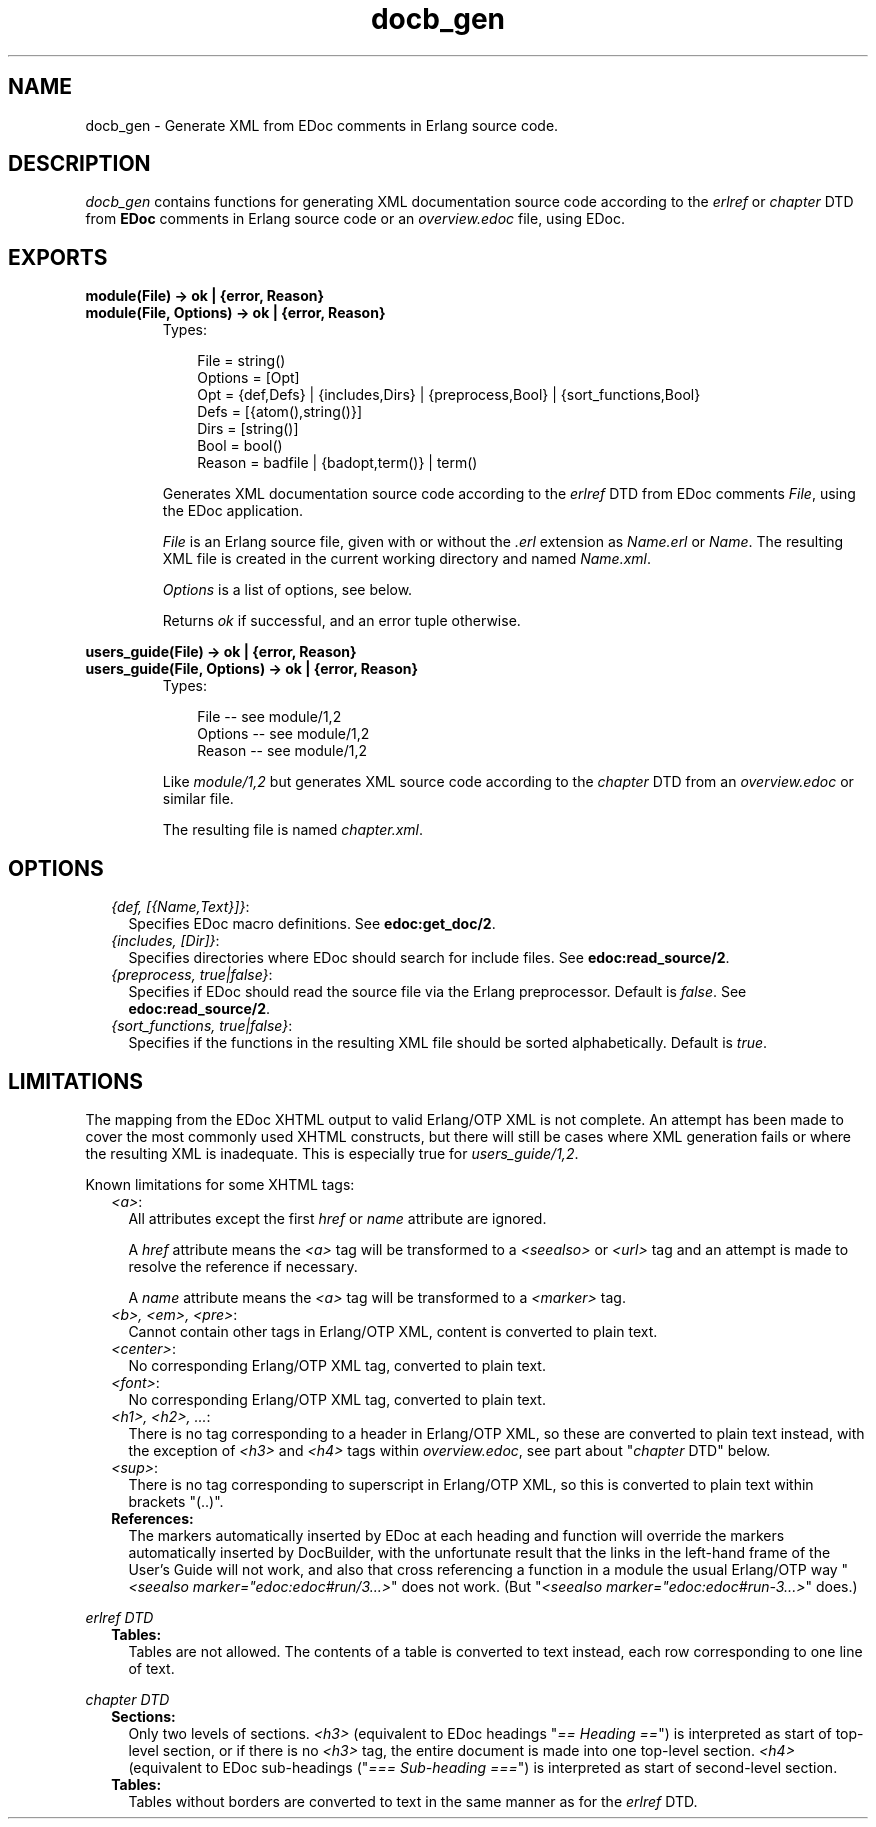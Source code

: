 .TH docb_gen 3 "docbuilder 0.9.8.11" "Ericsson AB" "Erlang Module Definition"
.SH NAME
docb_gen \- Generate XML from EDoc comments in Erlang source code.
  
.SH DESCRIPTION
.LP
\fIdocb_gen\fR\& contains functions for generating XML documentation source code according to the \fIerlref\fR\& or \fIchapter\fR\& DTD from \fBEDoc\fR\& comments in Erlang source code or an \fIoverview\&.edoc\fR\& file, using EDoc\&.
.SH EXPORTS
.LP
.B
module(File) -> ok | {error, Reason}
.br
.B
module(File, Options) -> ok | {error, Reason}
.br
.RS
.TP 3
Types:

File = string()
.br
Options = [Opt]
.br
Opt = {def,Defs} | {includes,Dirs} | {preprocess,Bool} | {sort_functions,Bool}
.br
Defs = [{atom(),string()}]
.br
Dirs = [string()]
.br
Bool = bool()
.br
Reason = badfile | {badopt,term()} | term()
.br
.RE
.RS
.LP
Generates XML documentation source code according to the \fIerlref\fR\& DTD from EDoc comments \fIFile\fR\&, using the EDoc application\&.
.LP
\fIFile\fR\& is an Erlang source file, given with or without the \fI\&.erl\fR\& extension as \fIName\&.erl\fR\& or \fIName\fR\&\&. The resulting XML file is created in the current working directory and named \fIName\&.xml\fR\&\&.
.LP
\fIOptions\fR\& is a list of options, see below\&.
.LP
Returns \fIok\fR\& if successful, and an error tuple otherwise\&.
.RE
.LP
.B
users_guide(File) -> ok | {error, Reason}
.br
.B
users_guide(File, Options) -> ok | {error, Reason}
.br
.RS
.TP 3
Types:

File -- see module/1,2
.br
Options -- see module/1,2
.br
Reason -- see module/1,2
.br
.RE
.RS
.LP
Like \fImodule/1,2\fR\& but generates XML source code according to the \fIchapter\fR\& DTD from an \fIoverview\&.edoc\fR\& or similar file\&.
.LP
The resulting file is named \fIchapter\&.xml\fR\&\&.
.RE
.SH "OPTIONS"

.RS 2
.TP 2
.B
\fI{def, [{Name,Text}]}\fR\&:
Specifies EDoc macro definitions\&. See \fBedoc:get_doc/2\fR\&\&.
.TP 2
.B
\fI{includes, [Dir]}\fR\&:
Specifies directories where EDoc should search for include files\&. See \fBedoc:read_source/2\fR\&\&.
.TP 2
.B
\fI{preprocess, true|false}\fR\&:
Specifies if EDoc should read the source file via the Erlang preprocessor\&. Default is \fIfalse\fR\&\&. See \fBedoc:read_source/2\fR\&\&.
.TP 2
.B
\fI{sort_functions, true|false}\fR\&:
Specifies if the functions in the resulting XML file should be sorted alphabetically\&. Default is \fItrue\fR\&\&.
.RE
.SH "LIMITATIONS"

.LP
The mapping from the EDoc XHTML output to valid Erlang/OTP XML is not complete\&. An attempt has been made to cover the most commonly used XHTML constructs, but there will still be cases where XML generation fails or where the resulting XML is inadequate\&. This is especially true for \fIusers_guide/1,2\fR\&\&.
.LP
Known limitations for some XHTML tags:
.RS 2
.TP 2
.B
\fI<a>\fR\&:
All attributes except the first \fIhref\fR\& or \fIname\fR\& attribute are ignored\&.
.RS 2
.LP
A \fIhref\fR\& attribute means the \fI<a>\fR\& tag will be transformed to a \fI<seealso>\fR\& or \fI<url>\fR\& tag and an attempt is made to resolve the reference if necessary\&.
.RE
.RS 2
.LP
A \fIname\fR\& attribute means the \fI<a>\fR\& tag will be transformed to a \fI<marker>\fR\& tag\&.
.RE
.TP 2
.B
\fI<b>, <em>, <pre>\fR\&:
Cannot contain other tags in Erlang/OTP XML, content is converted to plain text\&. 
.TP 2
.B
\fI<center>\fR\&:
No corresponding Erlang/OTP XML tag, converted to plain text\&. 
.TP 2
.B
\fI<font>\fR\&:
No corresponding Erlang/OTP XML tag, converted to plain text\&. 
.TP 2
.B
\fI<h1>, <h2>, \&.\&.\&.\fR\&:
There is no tag corresponding to a header in Erlang/OTP XML, so these are converted to plain text instead, with the exception of \fI<h3>\fR\& and \fI<h4>\fR\& tags within \fIoverview\&.edoc\fR\&, see part about "\fIchapter\fR\& DTD" below\&. 
.TP 2
.B
\fI<sup>\fR\&:
There is no tag corresponding to superscript in Erlang/OTP XML, so this is converted to plain text within brackets "(\&.\&.)"\&. 
.TP 2
.B
References:
The markers automatically inserted by EDoc at each heading and function will override the markers automatically inserted by DocBuilder, with the unfortunate result that the links in the left-hand frame of the User\&'s Guide will not work, and also that cross referencing a function in a module the usual Erlang/OTP way "\fI<seealso marker="edoc:edoc#run/3\&.\&.\&.>\fR\&" does not work\&. (But "\fI<seealso marker="edoc:edoc#run-3\&.\&.\&.>\fR\&" does\&.) 
.RE
.LP
\fIerlref DTD\fR\&
.RS 2
.TP 2
.B
Tables:
Tables are not allowed\&. The contents of a table is converted to text instead, each row corresponding to one line of text\&. 
.RE
.LP
\fIchapter DTD\fR\&
.RS 2
.TP 2
.B
Sections:
Only two levels of sections\&. \fI<h3>\fR\& (equivalent to EDoc headings "\fI== Heading ==\fR\&") is interpreted as start of top-level section, or if there is no \fI<h3>\fR\& tag, the entire document is made into one top-level section\&. \fI<h4>\fR\& (equivalent to EDoc sub-headings ("\fI=== Sub-heading ===\fR\&") is interpreted as start of second-level section\&. 
.TP 2
.B
Tables:
Tables without borders are converted to text in the same manner as for the \fIerlref\fR\& DTD\&. 
.RE